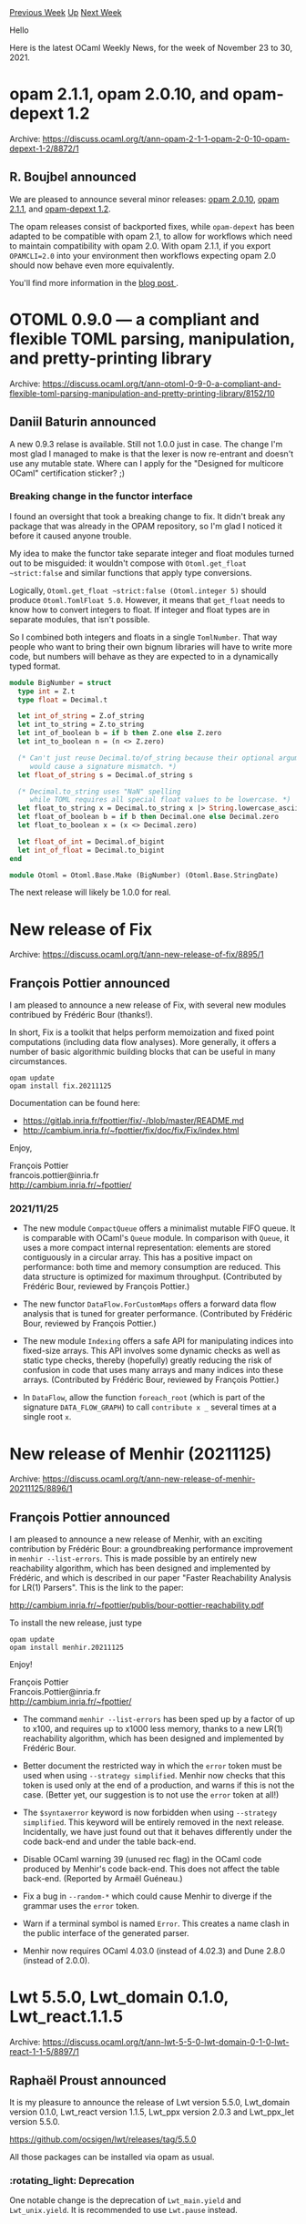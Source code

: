 #+OPTIONS: ^:nil
#+OPTIONS: html-postamble:nil
#+OPTIONS: num:nil
#+OPTIONS: toc:nil
#+OPTIONS: author:nil
#+HTML_HEAD: <style type="text/css">#table-of-contents h2 { display: none } .title { display: none } .authorname { text-align: right }</style>
#+HTML_HEAD: <style type="text/css">.outline-2 {border-top: 1px solid black;}</style>
#+TITLE: OCaml Weekly News
[[https://alan.petitepomme.net/cwn/2021.11.23.html][Previous Week]] [[https://alan.petitepomme.net/cwn/index.html][Up]] [[https://alan.petitepomme.net/cwn/2021.12.07.html][Next Week]]

Hello

Here is the latest OCaml Weekly News, for the week of November 23 to 30, 2021.

#+TOC: headlines 1


* opam 2.1.1, opam 2.0.10, and opam-depext 1.2
:PROPERTIES:
:CUSTOM_ID: 1
:END:
Archive: https://discuss.ocaml.org/t/ann-opam-2-1-1-opam-2-0-10-opam-depext-1-2/8872/1

** R. Boujbel announced


We are pleased to announce several minor releases: [[https://github.com/ocaml/opam/releases/tag/2.0.10][opam 2.0.10]],
[[https://github.com/ocaml/opam/releases/tag/2.1.1][opam 2.1.1]], and [[https://github.com/ocaml-opam/opam-depext/releases/tag/1.2][opam-depext
1.2]].

The opam releases consist of backported fixes, while ~opam-depext~ has been adapted to be compatible with opam 2.1,
to allow for workflows which need to maintain compatibility with opam 2.0. With opam 2.1.1, if you export
~OPAMCLI=2.0~ into your environment then workflows expecting opam 2.0 should now behave even more equivalently.

You'll find more information in the [[https://opam.ocaml.org/blog/opam-2-0-10-2-1-1-depext/][blog post ]].
      



* OTOML 0.9.0 — a compliant and flexible TOML parsing, manipulation, and pretty-printing library
:PROPERTIES:
:CUSTOM_ID: 2
:END:
Archive: https://discuss.ocaml.org/t/ann-otoml-0-9-0-a-compliant-and-flexible-toml-parsing-manipulation-and-pretty-printing-library/8152/10

** Daniil Baturin announced


A new 0.9.3 relase is available. Still not 1.0.0 just in case. The change I'm most glad I managed to make is that the
lexer is now re-entrant and doesn't use any mutable state. Where can I apply for the "Designed for multicore OCaml"
certification sticker? ;)

*** Breaking change in the functor interface

I found an oversight that took a breaking change to fix. It didn't break any package that was already in the OPAM
repository, so I'm glad I noticed it before it caused anyone trouble.

My idea to make the functor take separate integer and float modules turned out to be misguided: it wouldn't compose
with ~Otoml.get_float ~strict:false~ and similar functions that apply type conversions.

Logically, ~Otoml.get_float ~strict:false (Otoml.integer 5)~ should produce ~Otoml.TomlFloat 5.0~. However, it means
that ~get_float~ needs to know how to convert integers to float. If integer and float types are in separate modules,
that isn't possible.

So I combined both integers and floats in a single ~TomlNumber~. That way people who want to bring their own bignum
libraries will have to write more code, but numbers will behave as they are expected to in a dynamically typed
format.

#+begin_src ocaml
module BigNumber = struct
  type int = Z.t
  type float = Decimal.t

  let int_of_string = Z.of_string
  let int_to_string = Z.to_string
  let int_of_boolean b = if b then Z.one else Z.zero
  let int_to_boolean n = (n <> Z.zero)

  (* Can't just reuse Decimal.to/of_string because their optional arguments
     would cause a signature mismatch. *)
  let float_of_string s = Decimal.of_string s

  (* Decimal.to_string uses "NaN" spelling
     while TOML requires all special float values to be lowercase. *)
  let float_to_string x = Decimal.to_string x |> String.lowercase_ascii
  let float_of_boolean b = if b then Decimal.one else Decimal.zero
  let float_to_boolean x = (x <> Decimal.zero)

  let float_of_int = Decimal.of_bigint
  let int_of_float = Decimal.to_bigint
end

module Otoml = Otoml.Base.Make (BigNumber) (Otoml.Base.StringDate)
#+end_src

The next release will likely be 1.0.0 for real.
      



* New release of Fix
:PROPERTIES:
:CUSTOM_ID: 3
:END:
Archive: https://discuss.ocaml.org/t/ann-new-release-of-fix/8895/1

** François Pottier announced


I am pleased to announce a new release of Fix, with several new modules
contribued by Frédéric Bour (thanks!).

In short, Fix is a toolkit that helps perform memoization and fixed point
computations (including data flow analyses). More generally, it offers a
number of basic algorithmic building blocks that can be useful in many
circumstances.

#+begin_example
  opam update
  opam install fix.20211125
#+end_example

Documentation can be found here:

- https://gitlab.inria.fr/fpottier/fix/-/blob/master/README.md
- http://cambium.inria.fr/~fpottier/fix/doc/fix/Fix/index.html

Enjoy,

François Pottier \\
francois.pottier@inria.fr \\
http://cambium.inria.fr/~fpottier/

*** 2021/11/25

- The new module ~CompactQueue~ offers a minimalist mutable FIFO queue. It is
  comparable with OCaml's ~Queue~ module. In comparison with ~Queue~, it uses
  a more compact internal representation: elements are stored contiguously in
  a circular array. This has a positive impact on performance: both time and
  memory consumption are reduced. This data structure is optimized for maximum
  throughput. (Contributed by Frédéric Bour, reviewed by François Pottier.)

- The new functor ~DataFlow.ForCustomMaps~ offers a forward data flow analysis
  that is tuned for greater performance. (Contributed by Frédéric Bour,
  reviewed by François Pottier.)

- The new module ~Indexing~ offers a safe API for manipulating indices into
  fixed-size arrays. This API involves some dynamic checks as well as static
  type checks, thereby (hopefully) greatly reducing the risk of confusion in
  code that uses many arrays and many indices into these arrays. (Contributed
  by Frédéric Bour, reviewed by François Pottier.)

- In ~DataFlow~, allow the function ~foreach_root~
  (which is part of the signature ~DATA_FLOW_GRAPH~)
  to call ~contribute x _~ several times at a single root ~x~.
      



* New release of Menhir (20211125)
:PROPERTIES:
:CUSTOM_ID: 4
:END:
Archive: https://discuss.ocaml.org/t/ann-new-release-of-menhir-20211125/8896/1

** François Pottier announced


I am pleased to announce a new release of Menhir, with an exciting
contribution by Frédéric Bour: a groundbreaking performance improvement in
~menhir --list-errors~. This is made possible by an entirely new reachability
algorithm, which has been designed and implemented by Frédéric, and which is
described in our paper "Faster Reachability Analysis for LR(1) Parsers". This
is the link to the paper:

  http://cambium.inria.fr/~fpottier/publis/bour-pottier-reachability.pdf

To install the new release, just type

#+begin_example
  opam update
  opam install menhir.20211125
#+end_example

Enjoy!

François Pottier \\
Francois.Pottier@inria.fr \\
http://cambium.inria.fr/~fpottier/

- The command ~menhir --list-errors~ has been sped up by a factor of up
  to x100, and requires up to x1000 less memory, thanks to a new LR(1)
  reachability algorithm, which has been designed and implemented by
  Frédéric Bour.

- Better document the restricted way in which the ~error~ token must be
  used when using ~--strategy simplified~. Menhir now checks that this
  token is used only at the end of a production, and warns if this is
  not the case. (Better yet, our suggestion is to not use the ~error~
  token at all!)

- The ~$syntaxerror~ keyword is now forbidden when using
  ~--strategy simplified~. This keyword will be entirely removed
  in the next release. Incidentally, we have just found out that
  it behaves differently under the code back-end and under the
  table back-end.

- Disable OCaml warning 39 (unused rec flag) in the OCaml code produced
  by Menhir's code back-end. This does not affect the table back-end.
  (Reported by Armaël Guéneau.)

- Fix a bug in ~--random-*~ which could cause Menhir to diverge if the
  grammar uses the ~error~ token.

- Warn if a terminal symbol is named ~Error~. This creates a name clash
  in the public interface of the generated parser.

- Menhir now requires OCaml 4.03.0 (instead of 4.02.3)
  and Dune 2.8.0 (instead of 2.0.0).
      



* Lwt 5.5.0, Lwt_domain 0.1.0, Lwt_react.1.1.5
:PROPERTIES:
:CUSTOM_ID: 5
:END:
Archive: https://discuss.ocaml.org/t/ann-lwt-5-5-0-lwt-domain-0-1-0-lwt-react-1-1-5/8897/1

** Raphaël Proust announced


It is my pleasure to announce the release of Lwt version 5.5.0, Lwt_domain version 0.1.0, Lwt_react version 1.1.5,
Lwt_ppx version 2.0.3 and Lwt_ppx_let version 5.5.0.

https://github.com/ocsigen/lwt/releases/tag/5.5.0

All those packages can be installed via opam as usual.

*** :rotating_light:  Deprecation

One notable change is the deprecation of ~Lwt_main.yield~ and ~Lwt_unix.yield~. It is recommended to use ~Lwt.pause~
instead.

*** :rocket:  Lwt_domain: an interface to multicore parallelism

Another notable change is the addition of the Lwt_domain package. This package includes a single module ~Lwt_domain~
with functions to execute some computations in parallel, using the features of Multicore OCaml. The package requires
an OCaml compiler with domains support to install.

Code for this package is the work of @sudha with reviews and packaging from Lwt contributors.

*** Other changes

The full list of changes is available in the [[https://github.com/ocsigen/lwt/blob/5.5.0/CHANGES][CHANGES file]].
      



* OCaml's CI is gradually moving to GitHub Actions
:PROPERTIES:
:CUSTOM_ID: 6
:END:
Archive: https://discuss.ocaml.org/t/ann-ocamls-ci-is-gradually-moving-to-github-actions/8902/1

** Sora Morimoto announced


The OCaml team started switching to GitHub Actions last year for some of the official OCaml repositories. Also, we
have released some CI related stuff, such as setup-ocaml, to the community. Some OCaml hackers also know that CI in
the OCaml community is gradually switching to GitHub Actions nowadays.

However, what gradually became a problem when we started switching was that the number of concurrent jobs that could
run in a free account on GitHub was not enough for our activeness.

One of the major pain points for compiler contributors is that the wait time for CI to complete, which is unrelated
to the actual build, is too long. However, this has been a pain point in all services, even before GitHub Actions.

The GitHub team did their best to help us make it better. As a result, they offered to upgrade the OCaml
organization's plan to the team plan for free, which means that we can now benefit from a range of features,
including access to 3x more concurrent runners than before.

- About team plan: https://docs.github.com/en/actions/learn-github-actions/usage-limits-billing-and-administration
- Concurrency/plan: https://docs.github.com/en/get-started/learning-about-github/githubs-products#github-team

We would like to thank GitHub for supporting our team and Ahmed Bilal, who supported this effort.
      



* How to combine 3 monads: Async/Lwt, Error and State?
:PROPERTIES:
:CUSTOM_ID: 7
:END:
Archive: https://discuss.ocaml.org/t/how-to-combine-3-monads-async-lwt-error-and-state/8906/9

** Deep in this thread, Ivan Gotovchits said


The monads library provides the transformers for some well-known monads. All these monads have a more or less
standard implementation, offering the same performance as any other monadic library can offer. Like there is no
better way of implementing the state monad other than a function. We have experimented a lot with different
performance optimizations, such as boxing and unboxing it and inlining various operators, and keep experimenting to
get the maximum from the current compiler. In BAP, we heavily use the monads library, first of all for our [[https://binaryanalysisplatform.github.io/bap/api/master/bap-knowledge/Bap_knowledge/Knowledge/index.html][knowledge
representation and reasoning engine]], which is the foundation for all BAP analyses. We also use it for [[https://binaryanalysisplatform.github.io/bap/api/master/bap-primus/Bap_primus/Std/index.html][emulating
binary programs]].  The rich interface is here to make our life easier and more comfortable when we use monads. It
definitely comes for free¹ as the number of functions doesn't affect the performance of the underlying
monad.

But... there is always a but :) Stacking monads using a transformer does have a price. Even with the flambda
compiler. The latter is doing an excellent job of unstacking them and eliminating the overhead of having a chain of
monads. But our latest experiments show that a custom-made monad (still with the monads library) performs better
under either branch of the compiler. We [[https://github.com/BinaryAnalysisPlatform/bap/pull/1361][have rewritten our main monads]] that were relying on transformers and got
from 20% to 50% performance improvement. But that is not to say that the monads library itself is slow or that we're
not using it, it is to say that there are other options to transformers that might work in some cases.  See the
linked PR if you want to learn the trick.

¹⁾ Provided that we ignore the size of the executable, e.g., linking the core_kernel library results in a
quite large binary, which may increase the startup time. Insignificantly, but in some use cases, it might be a
significant factor.
      

** Ivan Gotovchits then said


As it was already suggested, you can use [[https://en.wikipedia.org/wiki/Monad_transformer][monad transformers]], to compose several monads into a single monad. As a
show-case, we will use the [[https://binaryanalysisplatform.github.io/bap/api/master/monads/Monads/Std/index.html][monads]] library (disclaimer, I am an author of this library), which you can install
with

#+begin_example
opam install monads
#+end_example

It offers most of the well-known monads in a form of a monad transformer, which in terms of OCaml, is a functor that
takes a monad and returns a new monad that enriches it with some new behavior. For example, to make a
non-deterministic error monad, we can do ~Monad.List.Make(Monad.Result.Error)~ and get a monadic structure (i.e., a
module that implements the [[https://binaryanalysisplatform.github.io/bap/api/master/monads/Monads/Std/Monad/index.html][Monad.S]] interface) that is both a list monad and an error monad.  The small caveat is
that the operations of the wrapped monad,  the error monad in our case, are not available directly, so we have to
_lift_ them, e.g.,
#+begin_src ocaml
let fail p = lift @@ Monad.Result.Error.fail p
#+end_src
So that in the end, the full implementation of the transformed monad still requires some boilerplate code,

#+begin_src ocaml
module ListE = struct
  type 'a t = 'a list Monad.Result.Error.t
  include Monad.List.Make(Monad.Result.Error)
  let fail p = lift@@Monad.Result.Error.fail p
  (* and so on for each operation that is specific to the wrapped monad *)
end
#+end_src

Now, let's try wrapping the Lwt monad into the state. We don't want to add the Error monad because Lwt is already the
error monad and adding an extra layer of errors monad is not what we want. First of all, we need to adapt the ~Lwt~
monad to the ~Monad.S~ interface, e.g.,
#+begin_src ocaml
module LwtM = struct
  type 'a t = 'a Lwt.t
  include Monad.Make(struct
      type 'a t = 'a Lwt.t
      let return = Lwt.return
      let bind = Lwt.bind
      let map x ~f = Lwt.map f x
      let map = `Custom map
    end)
end
#+end_src

If we want to keep the state type monomorphic, then we will need a module for it. Suppose your state is represented
as,
#+begin_src ocaml
module State = struct
  type t = string Map.M(String).t
end
#+end_src

Now, we can use it to build our ~State(Lwt)~ Russian doll,
#+begin_src ocaml
module IO = struct
  include Monad.State.T1(State)(LwtM)
  include Monad.State.Make(State)(LwtM)

  (* let's lift [read] as an example *)
  let read fd buf ofs len =
    lift (Lwt_unix.read fd buf ofs len)
end
#+end_src

The ~Monad.State.T1~ functor is used to create the types for the generated monad. You can write them manually, of
course, like as we did in the List(Error) example, but the type generating modules are here for the
convenience¹

Now, let's get back to the problem of the lifting. It looks tedious to impossible to lift every operation from Lwt.
Commonly, we try to put the smaller monad inside, to minimize the work, but it doesn't work with Lwt as the latter is
not a transformer. So what is the solution? For me, the solution is to not lift the operations at all, but instead,
define your IO abstraction and hide that it is using Lwt underneath the hood. This will make the code that uses this
new abstraction more generic and less error-prone so that it can focus on the business logic and the implementation
details could be hidden inside the monad implementation. This is what the monads are for, anyway.

¹⁾ We omit the types from the output of the ~Make~ functor since for a long time OCaml didn't allow the
repetition of types in a structure so having the types in it will prevent us from composing various flavors of monads
using ~include~. It is also a long-time convention widely used in many OCaml libraries, including Core and Async. A
convention that we probably don't need anymore.
      



* Old CWN
:PROPERTIES:
:UNNUMBERED: t
:END:

If you happen to miss a CWN, you can [[mailto:alan.schmitt@polytechnique.org][send me a message]] and I'll mail it to you, or go take a look at [[https://alan.petitepomme.net/cwn/][the archive]] or the [[https://alan.petitepomme.net/cwn/cwn.rss][RSS feed of the archives]].

If you also wish to receive it every week by mail, you may subscribe [[http://lists.idyll.org/listinfo/caml-news-weekly/][online]].

#+BEGIN_authorname
[[https://alan.petitepomme.net/][Alan Schmitt]]
#+END_authorname
